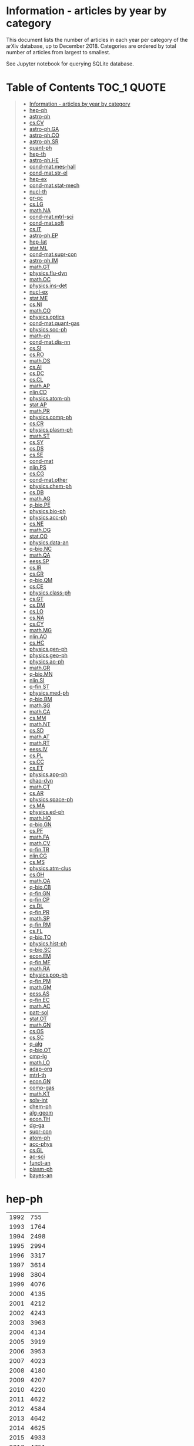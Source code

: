 #+STARTUP: align
* Information - articles by year by category
This document lists the number of articles in each year per category of the arXiv database, up to December 2018.
Categories are ordered by total number of articles from largest to smallest.

See Jupyter notebook for querying SQLite database.
* Table of Contents :TOC_1:QUOTE:
#+BEGIN_QUOTE
- [[#information---articles-by-year-by-category][Information - articles by year by category]]
- [[#hep-ph][hep-ph]]
- [[#astro-ph][astro-ph]]
- [[#cscv][cs.CV]]
- [[#astro-phga][astro-ph.GA]]
- [[#astro-phco][astro-ph.CO]]
- [[#astro-phsr][astro-ph.SR]]
- [[#quant-ph][quant-ph]]
- [[#hep-th][hep-th]]
- [[#astro-phhe][astro-ph.HE]]
- [[#cond-matmes-hall][cond-mat.mes-hall]]
- [[#cond-matstr-el][cond-mat.str-el]]
- [[#hep-ex][hep-ex]]
- [[#cond-matstat-mech][cond-mat.stat-mech]]
- [[#nucl-th][nucl-th]]
- [[#gr-qc][gr-qc]]
- [[#cslg][cs.LG]]
- [[#mathna][math.NA]]
- [[#cond-matmtrl-sci][cond-mat.mtrl-sci]]
- [[#cond-matsoft][cond-mat.soft]]
- [[#csit][cs.IT]]
- [[#astro-phep][astro-ph.EP]]
- [[#hep-lat][hep-lat]]
- [[#statml][stat.ML]]
- [[#cond-matsupr-con][cond-mat.supr-con]]
- [[#astro-phim][astro-ph.IM]]
- [[#mathgt][math.GT]]
- [[#physicsflu-dyn][physics.flu-dyn]]
- [[#mathoc][math.OC]]
- [[#physicsins-det][physics.ins-det]]
- [[#nucl-ex][nucl-ex]]
- [[#statme][stat.ME]]
- [[#csni][cs.NI]]
- [[#mathco][math.CO]]
- [[#physicsoptics][physics.optics]]
- [[#cond-matquant-gas][cond-mat.quant-gas]]
- [[#physicssoc-ph][physics.soc-ph]]
- [[#math-ph][math-ph]]
- [[#cond-matdis-nn][cond-mat.dis-nn]]
- [[#cssi][cs.SI]]
- [[#csro][cs.RO]]
- [[#mathds][math.DS]]
- [[#csai][cs.AI]]
- [[#csdc][cs.DC]]
- [[#cscl][cs.CL]]
- [[#mathap][math.AP]]
- [[#nlincd][nlin.CD]]
- [[#physicsatom-ph][physics.atom-ph]]
- [[#statap][stat.AP]]
- [[#mathpr][math.PR]]
- [[#physicscomp-ph][physics.comp-ph]]
- [[#cscr][cs.CR]]
- [[#physicsplasm-ph][physics.plasm-ph]]
- [[#mathst][math.ST]]
- [[#cssy][cs.SY]]
- [[#csds][cs.DS]]
- [[#csse][cs.SE]]
- [[#cond-mat][cond-mat]]
- [[#nlinps][nlin.PS]]
- [[#cscg][cs.CG]]
- [[#cond-matother][cond-mat.other]]
- [[#physicschem-ph][physics.chem-ph]]
- [[#csdb][cs.DB]]
- [[#mathag][math.AG]]
- [[#q-biope][q-bio.PE]]
- [[#physicsbio-ph][physics.bio-ph]]
- [[#physicsacc-ph][physics.acc-ph]]
- [[#csne][cs.NE]]
- [[#mathdg][math.DG]]
- [[#statco][stat.CO]]
- [[#physicsdata-an][physics.data-an]]
- [[#q-bionc][q-bio.NC]]
- [[#mathqa][math.QA]]
- [[#eesssp][eess.SP]]
- [[#csir][cs.IR]]
- [[#csgr][cs.GR]]
- [[#q-bioqm][q-bio.QM]]
- [[#csce][cs.CE]]
- [[#physicsclass-ph][physics.class-ph]]
- [[#csgt][cs.GT]]
- [[#csdm][cs.DM]]
- [[#cslo][cs.LO]]
- [[#csna][cs.NA]]
- [[#cscy][cs.CY]]
- [[#mathmg][math.MG]]
- [[#nlinao][nlin.AO]]
- [[#cshc][cs.HC]]
- [[#physicsgen-ph][physics.gen-ph]]
- [[#physicsgeo-ph][physics.geo-ph]]
- [[#physicsao-ph][physics.ao-ph]]
- [[#mathgr][math.GR]]
- [[#q-biomn][q-bio.MN]]
- [[#nlinsi][nlin.SI]]
- [[#q-finst][q-fin.ST]]
- [[#physicsmed-ph][physics.med-ph]]
- [[#q-biobm][q-bio.BM]]
- [[#mathsg][math.SG]]
- [[#mathca][math.CA]]
- [[#csmm][cs.MM]]
- [[#mathnt][math.NT]]
- [[#cssd][cs.SD]]
- [[#mathat][math.AT]]
- [[#mathrt][math.RT]]
- [[#eessiv][eess.IV]]
- [[#cspl][cs.PL]]
- [[#cscc][cs.CC]]
- [[#cset][cs.ET]]
- [[#physicsapp-ph][physics.app-ph]]
- [[#chao-dyn][chao-dyn]]
- [[#mathct][math.CT]]
- [[#csar][cs.AR]]
- [[#physicsspace-ph][physics.space-ph]]
- [[#csma][cs.MA]]
- [[#physicsed-ph][physics.ed-ph]]
- [[#mathho][math.HO]]
- [[#q-biogn][q-bio.GN]]
- [[#cspf][cs.PF]]
- [[#mathfa][math.FA]]
- [[#mathcv][math.CV]]
- [[#q-fintr][q-fin.TR]]
- [[#nlincg][nlin.CG]]
- [[#csms][cs.MS]]
- [[#physicsatm-clus][physics.atm-clus]]
- [[#csoh][cs.OH]]
- [[#mathoa][math.OA]]
- [[#q-biocb][q-bio.CB]]
- [[#q-fingn][q-fin.GN]]
- [[#q-fincp][q-fin.CP]]
- [[#csdl][cs.DL]]
- [[#q-finpr][q-fin.PR]]
- [[#mathsp][math.SP]]
- [[#q-finrm][q-fin.RM]]
- [[#csfl][cs.FL]]
- [[#q-bioto][q-bio.TO]]
- [[#physicshist-ph][physics.hist-ph]]
- [[#q-biosc][q-bio.SC]]
- [[#econem][econ.EM]]
- [[#q-finmf][q-fin.MF]]
- [[#mathra][math.RA]]
- [[#physicspop-ph][physics.pop-ph]]
- [[#q-finpm][q-fin.PM]]
- [[#mathgm][math.GM]]
- [[#eessas][eess.AS]]
- [[#q-finec][q-fin.EC]]
- [[#mathac][math.AC]]
- [[#patt-sol][patt-sol]]
- [[#statot][stat.OT]]
- [[#mathgn][math.GN]]
- [[#csos][cs.OS]]
- [[#cssc][cs.SC]]
- [[#q-alg][q-alg]]
- [[#q-bioot][q-bio.OT]]
- [[#cmp-lg][cmp-lg]]
- [[#mathlo][math.LO]]
- [[#adap-org][adap-org]]
- [[#mtrl-th][mtrl-th]]
- [[#econgn][econ.GN]]
- [[#comp-gas][comp-gas]]
- [[#mathkt][math.KT]]
- [[#solv-int][solv-int]]
- [[#chem-ph][chem-ph]]
- [[#alg-geom][alg-geom]]
- [[#econth][econ.TH]]
- [[#dg-ga][dg-ga]]
- [[#supr-con][supr-con]]
- [[#atom-ph][atom-ph]]
- [[#acc-phys][acc-phys]]
- [[#csgl][cs.GL]]
- [[#ao-sci][ao-sci]]
- [[#funct-an][funct-an]]
- [[#plasm-ph][plasm-ph]]
- [[#bayes-an][bayes-an]]
#+END_QUOTE

* hep-ph
|------+------|
| 1992 |  755 |
| 1993 | 1764 |
| 1994 | 2498 |
| 1995 | 2994 |
| 1996 | 3317 |
| 1997 | 3614 |
| 1998 | 3804 |
| 1999 | 4076 |
| 2000 | 4135 |
| 2001 | 4212 |
| 2002 | 4243 |
| 2003 | 3963 |
| 2004 | 4134 |
| 2005 | 3919 |
| 2006 | 3953 |
| 2007 | 4023 |
| 2008 | 4180 |
| 2009 | 4207 |
| 2010 | 4220 |
| 2011 | 4622 |
| 2012 | 4584 |
| 2013 | 4642 |
| 2014 | 4625 |
| 2015 | 4933 |
| 2016 | 4751 |
| 2017 | 4516 |
| 2018 | 4571 |
|------+------|
* astro-ph
|------+-------|
| 1992 |    59 |
| 1993 |   490 |
| 1994 |  1028 |
| 1995 |  1659 |
| 1996 |  2418 |
| 1997 |  3576 |
| 1998 |  4746 |
| 1999 |  5638 |
| 2000 |  6348 |
| 2001 |  6799 |
| 2002 |  7033 |
| 2003 |  7893 |
| 2004 |  8243 |
| 2005 |  8754 |
| 2006 |  9277 |
| 2007 | 10164 |
| 2008 | 10122 |
|------+-------|
* cs.CV
|------+------|
| 1998 |    2 |
| 1999 |    1 |
| 2000 |   10 |
| 2001 |    4 |
| 2002 |    4 |
| 2003 |   16 |
| 2004 |   17 |
| 2005 |   22 |
| 2006 |   25 |
| 2007 |   38 |
| 2008 |   60 |
| 2009 |  100 |
| 2010 |  242 |
| 2011 |  277 |
| 2012 |  422 |
| 2013 |  662 |
| 2014 | 1096 |
| 2015 | 1859 |
| 2016 | 3086 |
| 2017 | 4912 |
| 2018 | 7262 |
|------+------|
* astro-ph.GA
|------+------|
| 2008 |    6 |
| 2009 | 1599 |
| 2010 | 1432 |
| 2011 | 1347 |
| 2012 | 1458 |
| 2013 | 1532 |
| 2014 | 3106 |
| 2015 | 3306 |
| 2016 | 3572 |
| 2017 | 3517 |
| 2018 | 3870 |
|------+------|
* astro-ph.CO
|------+------|
| 2009 | 3922 |
| 2010 | 4061 |
| 2011 | 4033 |
| 2012 | 3918 |
| 2013 | 3737 |
| 2014 | 1993 |
| 2015 | 1782 |
| 2016 | 1650 |
| 2017 | 1665 |
| 2018 | 1674 |
|------+------|
* astro-ph.SR
|------+------|
| 2008 |    6 |
| 2009 | 2495 |
| 2010 | 2750 |
| 2011 | 2834 |
| 2012 | 2798 |
| 2013 | 2898 |
| 2014 | 3137 |
| 2015 | 3035 |
| 2016 | 2919 |
| 2017 | 2634 |
| 2018 | 2915 |
|------+------|
* quant-ph
|------+------|
| 1994 |   12 |
| 1995 |  335 |
| 1996 |  463 |
| 1997 |  688 |
| 1998 | 1021 |
| 1999 | 1275 |
| 2000 | 1520 |
| 2001 | 1905 |
| 2002 | 2176 |
| 2003 | 2439 |
| 2004 | 2604 |
| 2005 | 2864 |
| 2006 | 2957 |
| 2007 | 3036 |
| 2008 | 3075 |
| 2009 | 3312 |
| 2010 | 3375 |
| 2011 | 3592 |
| 2012 | 3752 |
| 2013 | 4061 |
| 2014 | 4354 |
| 2015 | 4550 |
| 2016 | 4741 |
| 2017 | 4995 |
| 2018 | 5194 |
|------+------|
* hep-th
|------+------|
| 1988 |    1 |
| 1991 |  303 |
| 1992 | 1384 |
| 1993 | 2089 |
| 1994 | 2440 |
| 1995 | 2346 |
| 1996 | 2630 |
| 1997 | 2682 |
| 1998 | 2776 |
| 1999 | 2825 |
| 2000 | 3156 |
| 2001 | 3173 |
| 2002 | 3333 |
| 2003 | 3275 |
| 2004 | 3358 |
| 2005 | 3245 |
| 2006 | 3296 |
| 2007 | 3450 |
| 2008 | 3324 |
| 2009 | 3386 |
| 2010 | 3366 |
| 2011 | 3331 |
| 2012 | 3332 |
| 2013 | 3369 |
| 2014 | 3621 |
| 2015 | 3704 |
| 2016 | 3614 |
| 2017 | 3552 |
| 2018 | 3659 |
|------+------|
* astro-ph.HE
|------+------|
| 2008 |    6 |
| 2009 | 1845 |
| 2010 | 1760 |
| 2011 | 1988 |
| 2012 | 2009 |
| 2013 | 2314 |
| 2014 | 2037 |
| 2015 | 2409 |
| 2016 | 2479 |
| 2017 | 2776 |
| 2018 | 2521 |
|------+------|
* cond-mat.mes-hall
|------+------|
| 1993 |    1 |
| 1994 |    1 |
| 1995 |    1 |
| 1996 |  124 |
| 1997 |  446 |
| 1998 |  557 |
| 1999 |  740 |
| 2000 |  731 |
| 2001 |  856 |
| 2002 |  964 |
| 2003 | 1153 |
| 2004 | 1382 |
| 2005 | 1386 |
| 2006 | 1530 |
| 2007 | 1688 |
| 2008 | 1727 |
| 2009 | 2111 |
| 2010 | 2542 |
| 2011 | 2661 |
| 2012 | 2840 |
| 2013 | 3190 |
| 2014 | 3131 |
| 2015 | 3486 |
| 2016 | 3684 |
| 2017 | 3460 |
| 2018 | 3657 |
|------+------|
* cond-mat.str-el
|------+------|
| 1993 |    1 |
| 1994 |    1 |
| 1995 |    1 |
| 1996 |   99 |
| 1997 |  544 |
| 1998 |  759 |
| 1999 |  926 |
| 2000 |  997 |
| 2001 | 1080 |
| 2002 | 1183 |
| 2003 | 1248 |
| 2004 | 1344 |
| 2005 | 1558 |
| 2006 | 1539 |
| 2007 | 1502 |
| 2008 | 1704 |
| 2009 | 1592 |
| 2010 | 1671 |
| 2011 | 1873 |
| 2012 | 1921 |
| 2013 | 1930 |
| 2014 | 2048 |
| 2015 | 2074 |
| 2016 | 2228 |
| 2017 | 2168 |
| 2018 | 2380 |
|------+------|
* hep-ex
|------+------|
| 1994 |   67 |
| 1995 |  158 |
| 1996 |  166 |
| 1997 |  325 |
| 1998 |  407 |
| 1999 |  669 |
| 2000 |  734 |
| 2001 |  817 |
| 2002 |  798 |
| 2003 |  771 |
| 2004 |  885 |
| 2005 |  856 |
| 2006 |  846 |
| 2007 |  865 |
| 2008 |  926 |
| 2009 |  863 |
| 2010 |  701 |
| 2011 | 1109 |
| 2012 | 1095 |
| 2013 |  944 |
| 2014 |  923 |
| 2015 |  848 |
| 2016 |  780 |
| 2017 |  879 |
| 2018 |  826 |
|------+------|
* cond-mat.stat-mech
|------+------|
| 1993 |    4 |
| 1994 |    6 |
| 1995 |    7 |
| 1996 |  191 |
| 1997 |  706 |
| 1998 | 1048 |
| 1999 | 1135 |
| 2000 | 1342 |
| 2001 | 1547 |
| 2002 | 1561 |
| 2003 | 1687 |
| 2004 | 1638 |
| 2005 | 1615 |
| 2006 | 1496 |
| 2007 | 1442 |
| 2008 | 1446 |
| 2009 | 1379 |
| 2010 | 1402 |
| 2011 | 1470 |
| 2012 | 1464 |
| 2013 | 1416 |
| 2014 | 1491 |
| 2015 | 1462 |
| 2016 | 1466 |
| 2017 | 1466 |
| 2018 | 1493 |
|------+------|
* nucl-th
|------+------|
| 1992 |   49 |
| 1993 |  302 |
| 1994 |  390 |
| 1995 |  517 |
| 1996 |  653 |
| 1997 |  805 |
| 1998 |  979 |
| 1999 | 1033 |
| 2000 |  980 |
| 2001 |  935 |
| 2002 | 1045 |
| 2003 | 1156 |
| 2004 | 1142 |
| 2005 | 1065 |
| 2006 | 1050 |
| 2007 | 1113 |
| 2008 | 1047 |
| 2009 | 1127 |
| 2010 | 1207 |
| 2011 | 1238 |
| 2012 | 1252 |
| 2013 | 1294 |
| 2014 | 1241 |
| 2015 | 1259 |
| 2016 | 1373 |
| 2017 | 1265 |
| 2018 | 1255 |
|------+------|
* gr-qc
|------+------|
| 1992 |  101 |
| 1993 |  422 |
| 1994 |  682 |
| 1995 |  738 |
| 1996 |  837 |
| 1997 | 1017 |
| 1998 | 1139 |
| 1999 | 1248 |
| 2000 | 1261 |
| 2001 | 1277 |
| 2002 | 1310 |
| 2003 | 1420 |
| 2004 | 1554 |
| 2005 | 1663 |
| 2006 | 1752 |
| 2007 | 1916 |
| 2008 | 1872 |
| 2009 | 1990 |
| 2010 | 2043 |
| 2011 | 2112 |
| 2012 | 2053 |
| 2013 | 2271 |
| 2014 | 2437 |
| 2015 | 2768 |
| 2016 | 2607 |
| 2017 | 2659 |
| 2018 | 2833 |
|------+------|
* cs.LG
|------+------|
| 1998 |    2 |
| 1999 |   10 |
| 2000 |   13 |
| 2001 |   11 |
| 2002 |   33 |
| 2003 |   11 |
| 2004 |   16 |
| 2005 |   39 |
| 2006 |   40 |
| 2007 |   46 |
| 2008 |   77 |
| 2009 |  128 |
| 2010 |  190 |
| 2011 |  246 |
| 2012 |  802 |
| 2013 |  697 |
| 2014 |  738 |
| 2015 | 1122 |
| 2016 | 1523 |
| 2017 | 2342 |
| 2018 | 4729 |
|------+------|
* math.NA
|------+------|
| 1991 |    2 |
| 1993 |    3 |
| 1994 |    1 |
| 1996 |    1 |
| 1998 |   14 |
| 1999 |   45 |
| 2000 |   38 |
| 2001 |   50 |
| 2002 |   39 |
| 2003 |   46 |
| 2004 |   55 |
| 2005 |   79 |
| 2006 |  125 |
| 2007 |  158 |
| 2008 |  233 |
| 2009 |  262 |
| 2010 |  436 |
| 2011 |  573 |
| 2012 |  774 |
| 2013 | 1015 |
| 2014 | 1262 |
| 2015 | 1398 |
| 2016 | 1707 |
| 2017 | 1875 |
| 2018 | 2265 |
|------+------|
* cond-mat.mtrl-sci
|------+------|
| 1993 |    2 |
| 1994 |    3 |
| 1995 |    1 |
| 1996 |   55 |
| 1997 |  212 |
| 1998 |  293 |
| 1999 |  370 |
| 2000 |  504 |
| 2001 |  593 |
| 2002 |  858 |
| 2003 |  954 |
| 2004 | 1260 |
| 2005 | 1401 |
| 2006 | 1505 |
| 2007 | 1705 |
| 2008 | 1826 |
| 2009 | 1628 |
| 2010 | 1846 |
| 2011 | 2048 |
| 2012 | 2169 |
| 2013 | 2513 |
| 2014 | 2597 |
| 2015 | 3053 |
| 2016 | 3213 |
| 2017 | 3311 |
| 2018 | 3260 |
|------+------|
* cond-mat.soft
|------+------|
| 1995 |    1 |
| 1996 |   37 |
| 1997 |  197 |
| 1998 |  283 |
| 1999 |  356 |
| 2000 |  463 |
| 2001 |  619 |
| 2002 |  756 |
| 2003 |  834 |
| 2004 |  798 |
| 2005 |  820 |
| 2006 |  792 |
| 2007 |  833 |
| 2008 |  805 |
| 2009 |  768 |
| 2010 |  872 |
| 2011 |  820 |
| 2012 |  923 |
| 2013 | 1107 |
| 2014 | 1127 |
| 2015 | 1240 |
| 2016 | 1358 |
| 2017 | 1380 |
| 2018 | 1412 |
|------+------|
* cs.IT
|------+------|
| 1999 |    1 |
| 2004 |   41 |
| 2005 |  331 |
| 2006 |  366 |
| 2007 |  615 |
| 2008 |  793 |
| 2009 |  961 |
| 2010 | 1261 |
| 2011 | 1355 |
| 2012 | 1611 |
| 2013 | 1963 |
| 2014 | 2013 |
| 2015 | 2418 |
| 2016 | 2597 |
| 2017 | 2791 |
| 2018 | 2404 |
|------+------|
* astro-ph.EP
|------+------|
| 2009 |  753 |
| 2010 |  857 |
| 2011 |  911 |
| 2012 |  954 |
| 2013 | 1100 |
| 2014 | 1229 |
| 2015 | 1279 |
| 2016 | 1409 |
| 2017 | 1493 |
| 2018 | 1660 |
|------+------|
* hep-lat
|------+-----|
| 1992 | 326 |
| 1993 | 374 |
| 1994 | 446 |
| 1995 | 436 |
| 1996 | 558 |
| 1997 | 548 |
| 1998 | 623 |
| 1999 | 588 |
| 2000 | 509 |
| 2001 | 574 |
| 2002 | 583 |
| 2003 | 575 |
| 2004 | 586 |
| 2005 | 665 |
| 2006 | 504 |
| 2007 | 607 |
| 2008 | 515 |
| 2009 | 526 |
| 2010 | 578 |
| 2011 | 588 |
| 2012 | 596 |
| 2013 | 727 |
| 2014 | 588 |
| 2015 | 623 |
| 2016 | 543 |
| 2017 | 650 |
| 2018 | 518 |
|------+-----|
* stat.ML
|------+------|
| 2007 |   21 |
| 2008 |   55 |
| 2009 |  107 |
| 2010 |  131 |
| 2011 |  203 |
| 2012 |  293 |
| 2013 |  442 |
| 2014 |  566 |
| 2015 |  836 |
| 2016 | 1167 |
| 2017 | 1680 |
| 2018 | 1931 |
|------+------|
* cond-mat.supr-con
|------+------|
| 1993 |    1 |
| 1994 |    2 |
| 1995 |    3 |
| 1996 |   95 |
| 1997 |  422 |
| 1998 |  532 |
| 1999 |  786 |
| 2000 |  808 |
| 2001 | 1185 |
| 2002 | 1091 |
| 2003 | 1117 |
| 2004 | 1163 |
| 2005 | 1023 |
| 2006 | 1076 |
| 2007 |  923 |
| 2008 | 1491 |
| 2009 | 1383 |
| 2010 | 1362 |
| 2011 | 1386 |
| 2012 | 1328 |
| 2013 | 1276 |
| 2014 | 1252 |
| 2015 | 1172 |
| 2016 | 1164 |
| 2017 | 1176 |
| 2018 | 1141 |
|------+------|
* astro-ph.IM
|------+------|
| 2009 |  678 |
| 2010 |  755 |
| 2011 |  825 |
| 2012 |  962 |
| 2013 |  906 |
| 2014 | 1083 |
| 2015 | 1085 |
| 2016 | 1186 |
| 2017 | 1184 |
| 2018 | 1421 |
|------+------|
* math.GT
|------+-----|
| 1991 |   1 |
| 1992 |   2 |
| 1993 |   5 |
| 1994 |  11 |
| 1995 |   7 |
| 1996 |  13 |
| 1997 |  49 |
| 1998 | 170 |
| 1999 | 198 |
| 2000 | 209 |
| 2001 | 211 |
| 2002 | 282 |
| 2003 | 297 |
| 2004 | 405 |
| 2005 | 414 |
| 2006 | 485 |
| 2007 | 471 |
| 2008 | 507 |
| 2009 | 562 |
| 2010 | 575 |
| 2011 | 634 |
| 2012 | 650 |
| 2013 | 667 |
| 2014 | 725 |
| 2015 | 747 |
| 2016 | 788 |
| 2017 | 783 |
| 2018 | 786 |
|------+-----|
* physics.flu-dyn
|------+------|
| 1996 |    2 |
| 1997 |   17 |
| 1998 |   16 |
| 1999 |   39 |
| 2000 |   55 |
| 2001 |   67 |
| 2002 |   52 |
| 2003 |   99 |
| 2004 |  117 |
| 2005 |  155 |
| 2006 |  192 |
| 2007 |  246 |
| 2008 |  309 |
| 2009 |  413 |
| 2010 |  490 |
| 2011 |  449 |
| 2012 |  579 |
| 2013 |  668 |
| 2014 |  777 |
| 2015 |  805 |
| 2016 |  988 |
| 2017 | 1142 |
| 2018 | 1287 |
|------+------|
* math.OC
|------+------|
| 1995 |    2 |
| 1997 |    1 |
| 1998 |    2 |
| 1999 |   26 |
| 2000 |   28 |
| 2001 |   22 |
| 2002 |   55 |
| 2003 |   62 |
| 2004 |   70 |
| 2005 |   88 |
| 2006 |  153 |
| 2007 |  184 |
| 2008 |  219 |
| 2009 |  304 |
| 2010 |  425 |
| 2011 |  545 |
| 2012 |  777 |
| 2013 |  985 |
| 2014 | 1287 |
| 2015 | 1504 |
| 2016 | 1771 |
| 2017 | 2145 |
| 2018 | 2490 |
|------+------|
* physics.ins-det
|------+------|
| 1997 |   18 |
| 1998 |   30 |
| 1999 |   34 |
| 2000 |   28 |
| 2001 |   68 |
| 2002 |   73 |
| 2003 |   98 |
| 2004 |  140 |
| 2005 |  191 |
| 2006 |  186 |
| 2007 |  220 |
| 2008 |  226 |
| 2009 |  329 |
| 2010 |  345 |
| 2011 |  388 |
| 2012 |  449 |
| 2013 |  709 |
| 2014 |  771 |
| 2015 |  925 |
| 2016 | 1051 |
| 2017 | 1049 |
| 2018 | 1114 |
|------+------|
* nucl-ex
|------+-----|
| 1994 |   4 |
| 1995 |  24 |
| 1996 |  57 |
| 1997 |  69 |
| 1998 | 110 |
| 1999 | 174 |
| 2000 | 174 |
| 2001 | 245 |
| 2002 | 295 |
| 2003 | 323 |
| 2004 | 474 |
| 2005 | 462 |
| 2006 | 439 |
| 2007 | 558 |
| 2008 | 551 |
| 2009 | 567 |
| 2010 | 436 |
| 2011 | 561 |
| 2012 | 569 |
| 2013 | 535 |
| 2014 | 485 |
| 2015 | 505 |
| 2016 | 451 |
| 2017 | 440 |
| 2018 | 504 |
|------+-----|
* stat.ME
|------+------|
| 2007 |  145 |
| 2008 |  183 |
| 2009 |  200 |
| 2010 |  257 |
| 2011 |  349 |
| 2012 |  517 |
| 2013 |  637 |
| 2014 |  765 |
| 2015 |  919 |
| 2016 | 1065 |
| 2017 | 1320 |
| 2018 | 1311 |
|------+------|
* cs.NI
|------+------|
| 1998 |   62 |
| 1999 |   10 |
| 2000 |    9 |
| 2001 |   15 |
| 2002 |   26 |
| 2003 |   23 |
| 2004 |   65 |
| 2005 |   58 |
| 2006 |  108 |
| 2007 |  124 |
| 2008 |  176 |
| 2009 |  300 |
| 2010 |  588 |
| 2011 |  476 |
| 2012 |  685 |
| 2013 |  778 |
| 2014 |  838 |
| 2015 |  766 |
| 2016 |  994 |
| 2017 | 1005 |
| 2018 | 1243 |
|------+------|
* math.CO
|------+------|
| 1989 |    1 |
| 1991 |    1 |
| 1992 |    3 |
| 1993 |    7 |
| 1994 |   40 |
| 1995 |   40 |
| 1996 |    9 |
| 1997 |   52 |
| 1998 |  120 |
| 1999 |  126 |
| 2000 |  171 |
| 2001 |  181 |
| 2002 |  261 |
| 2003 |  367 |
| 2004 |  491 |
| 2005 |  576 |
| 2006 |  693 |
| 2007 |  799 |
| 2008 |  939 |
| 2009 | 1119 |
| 2010 | 1294 |
| 2011 | 1611 |
| 2012 | 1818 |
| 2013 | 2024 |
| 2014 | 2194 |
| 2015 | 2379 |
| 2016 | 2618 |
| 2017 | 2827 |
| 2018 | 3012 |
|------+------|
* physics.optics
|------+------|
| 1996 |    2 |
| 1997 |   20 |
| 1998 |   37 |
| 1999 |   32 |
| 2000 |   67 |
| 2001 |   91 |
| 2002 |  107 |
| 2003 |  218 |
| 2004 |  251 |
| 2005 |  312 |
| 2006 |  450 |
| 2007 |  513 |
| 2008 |  595 |
| 2009 |  708 |
| 2010 |  840 |
| 2011 |  919 |
| 2012 | 1120 |
| 2013 | 1334 |
| 2014 | 1563 |
| 2015 | 1731 |
| 2016 | 1689 |
| 2017 | 1620 |
| 2018 | 1679 |
|------+------|
* cond-mat.quant-gas
|------+------|
| 2002 |    4 |
| 2004 |    1 |
| 2005 |    1 |
| 2006 |    1 |
| 2007 |    3 |
| 2008 |    4 |
| 2009 |  617 |
| 2010 |  852 |
| 2011 |  939 |
| 2012 |  968 |
| 2013 |  920 |
| 2014 |  975 |
| 2015 | 1005 |
| 2016 |  983 |
| 2017 |  905 |
| 2018 |  868 |
|------+------|
* physics.soc-ph
|------+-----|
| 1998 |   1 |
| 1999 |   3 |
| 2000 |   5 |
| 2001 |   5 |
| 2002 |  14 |
| 2003 |  18 |
| 2004 |  17 |
| 2005 | 382 |
| 2006 | 408 |
| 2007 | 338 |
| 2008 | 326 |
| 2009 | 395 |
| 2010 | 332 |
| 2011 | 429 |
| 2012 | 475 |
| 2013 | 599 |
| 2014 | 606 |
| 2015 | 738 |
| 2016 | 684 |
| 2017 | 663 |
| 2018 | 760 |
|------+-----|
* math-ph
|------+------|
| 1993 |    1 |
| 1996 |    7 |
| 1997 |  105 |
| 1998 |  253 |
| 1999 |  405 |
| 2000 |  523 |
| 2001 |  488 |
| 2002 |  702 |
| 2003 |  747 |
| 2004 |  876 |
| 2005 |  951 |
| 2006 |  937 |
| 2007 | 1168 |
| 2008 | 1253 |
| 2009 | 1462 |
| 2010 | 1588 |
| 2011 | 1769 |
| 2012 | 1982 |
| 2013 | 1764 |
| 2014 | 1644 |
| 2015 | 1606 |
| 2016 | 1485 |
| 2017 | 1472 |
| 2018 | 1386 |
|------+------|
|      |      |
* cond-mat.dis-nn
|------+-----|
| 1993 |   2 |
| 1994 |   1 |
| 1995 |   1 |
| 1996 |  54 |
| 1997 | 274 |
| 1998 | 361 |
| 1999 | 419 |
| 2000 | 435 |
| 2001 | 437 |
| 2002 | 528 |
| 2003 | 461 |
| 2004 | 575 |
| 2005 | 541 |
| 2006 | 491 |
| 2007 | 417 |
| 2008 | 378 |
| 2009 | 356 |
| 2010 | 378 |
| 2011 | 321 |
| 2012 | 355 |
| 2013 | 321 |
| 2014 | 365 |
| 2015 | 320 |
| 2016 | 380 |
| 2017 | 402 |
| 2018 | 391 |
|------+-----|
* cs.SI
|------+-----|
| 2009 |   1 |
| 2010 |  49 |
| 2011 | 200 |
| 2012 | 309 |
| 2013 | 412 |
| 2014 | 546 |
| 2015 | 633 |
| 2016 | 687 |
| 2017 | 738 |
| 2018 | 836 |
|------+-----|
* cs.RO
|------+------|
| 1998 |    1 |
| 2000 |    8 |
| 2002 |    4 |
| 2003 |    2 |
| 2004 |   19 |
| 2005 |    7 |
| 2006 |   27 |
| 2007 |   87 |
| 2008 |   55 |
| 2009 |   41 |
| 2010 |   43 |
| 2011 |   77 |
| 2012 |  100 |
| 2013 |  123 |
| 2014 |  189 |
| 2015 |  233 |
| 2016 |  551 |
| 2017 |  884 |
| 2018 | 1283 |
|------+------|
* math.DS
|------+------|
| 1990 |    6 |
| 1991 |   22 |
| 1992 |   19 |
| 1993 |   10 |
| 1994 |   24 |
| 1995 |   24 |
| 1996 |   34 |
| 1997 |   24 |
| 1998 |   38 |
| 1999 |   87 |
| 2000 |   80 |
| 2001 |  106 |
| 2002 |  136 |
| 2003 |  230 |
| 2004 |  278 |
| 2005 |  299 |
| 2006 |  415 |
| 2007 |  442 |
| 2008 |  552 |
| 2009 |  623 |
| 2010 |  658 |
| 2011 |  909 |
| 2012 | 1009 |
| 2013 | 1089 |
| 2014 | 1175 |
| 2015 | 1343 |
| 2016 | 1343 |
| 2017 | 1400 |
| 2018 | 1357 |
|------+------|
* cs.AI
|------+------|
| 1993 |    7 |
| 1994 |   16 |
| 1995 |   25 |
| 1996 |   29 |
| 1997 |   19 |
| 1998 |   16 |
| 1999 |    9 |
| 2000 |   72 |
| 2001 |   30 |
| 2002 |   79 |
| 2003 |   86 |
| 2004 |  105 |
| 2005 |   77 |
| 2006 |  106 |
| 2007 |  102 |
| 2008 |  145 |
| 2009 |  233 |
| 2010 |  311 |
| 2011 |  543 |
| 2012 |  718 |
| 2013 | 1384 |
| 2014 |  662 |
| 2015 |  588 |
| 2016 |  876 |
| 2017 | 1208 |
| 2018 | 1442 |
|------+------|
* cs.DC
|------+------|
| 1998 |    5 |
| 1999 |    9 |
| 2000 |   16 |
| 2001 |   30 |
| 2002 |   26 |
| 2003 |  100 |
| 2004 |   55 |
| 2005 |   38 |
| 2006 |   71 |
| 2007 |   91 |
| 2008 |   90 |
| 2009 |  122 |
| 2010 |  250 |
| 2011 |  285 |
| 2012 |  322 |
| 2013 |  410 |
| 2014 |  461 |
| 2015 |  646 |
| 2016 |  698 |
| 2017 |  880 |
| 2018 | 1085 |
|------+------|
* cs.CL
|------+------|
| 1998 |   32 |
| 1999 |   56 |
| 2000 |  116 |
| 2001 |   69 |
| 2002 |   56 |
| 2003 |   46 |
| 2004 |   45 |
| 2005 |   14 |
| 2006 |   35 |
| 2007 |   46 |
| 2008 |   48 |
| 2009 |   72 |
| 2010 |   68 |
| 2011 |   92 |
| 2012 |  147 |
| 2013 |  219 |
| 2014 |  396 |
| 2015 |  587 |
| 2016 | 1307 |
| 2017 | 1922 |
| 2018 | 2974 |
|------+------|
* math.AP
|------+------|
| 1991 |    3 |
| 1992 |    6 |
| 1995 |    4 |
| 1997 |    7 |
| 1998 |   45 |
| 1999 |   45 |
| 2000 |   81 |
| 2001 |  104 |
| 2002 |  133 |
| 2003 |  235 |
| 2004 |  266 |
| 2005 |  374 |
| 2006 |  623 |
| 2007 |  703 |
| 2008 |  873 |
| 2009 | 1118 |
| 2010 | 1325 |
| 2011 | 1545 |
| 2012 | 1871 |
| 2013 | 2211 |
| 2014 | 2477 |
| 2015 | 2834 |
| 2016 | 2822 |
| 2017 | 3200 |
| 2018 | 3464 |
|------+------|
* nlin.CD
|------+-----|
| 1999 |   2 |
| 2000 | 339 |
| 2001 | 319 |
| 2002 | 348 |
| 2003 | 313 |
| 2004 | 310 |
| 2005 | 320 |
| 2006 | 336 |
| 2007 | 271 |
| 2008 | 299 |
| 2009 | 249 |
| 2010 | 276 |
| 2011 | 296 |
| 2012 | 312 |
| 2013 | 299 |
| 2014 | 299 |
| 2015 | 274 |
| 2016 | 243 |
| 2017 | 234 |
| 2018 | 211 |
|------+-----|
* physics.atom-ph
|------+-----|
| 1996 |  15 |
| 1997 |  60 |
| 1998 |  98 |
| 1999 | 111 |
| 2000 | 143 |
| 2001 | 144 |
| 2002 | 170 |
| 2003 | 188 |
| 2004 | 281 |
| 2005 | 287 |
| 2006 | 321 |
| 2007 | 351 |
| 2008 | 391 |
| 2009 | 408 |
| 2010 | 435 |
| 2011 | 489 |
| 2012 | 583 |
| 2013 | 675 |
| 2014 | 625 |
| 2015 | 672 |
| 2016 | 719 |
| 2017 | 666 |
| 2018 | 753 |
|------+-----|
* stat.AP
|------+-----|
| 2007 |  77 |
| 2008 | 169 |
| 2009 | 135 |
| 2010 | 187 |
| 2011 | 248 |
| 2012 | 297 |
| 2013 | 355 |
| 2014 | 422 |
| 2015 | 454 |
| 2016 | 538 |
| 2017 | 641 |
| 2018 | 784 |
|------+-----|
* math.PR
|------+------|
| 1990 |    1 |
| 1993 |    2 |
| 1994 |    3 |
| 1995 |    2 |
| 1996 |    3 |
| 1997 |   11 |
| 1998 |   57 |
| 1999 |   67 |
| 2000 |   91 |
| 2001 |  124 |
| 2002 |  181 |
| 2003 |  260 |
| 2004 |  544 |
| 2005 |  758 |
| 2006 |  950 |
| 2007 | 1075 |
| 2008 | 1036 |
| 2009 | 1272 |
| 2010 | 1436 |
| 2011 | 1678 |
| 2012 | 1815 |
| 2013 | 2033 |
| 2014 | 2105 |
| 2015 | 2255 |
| 2016 | 2313 |
| 2017 | 2310 |
| 2018 | 2496 |
|------+------|
* physics.comp-ph
|------+-----|
| 1996 |   5 |
| 1997 |  20 |
| 1998 |  25 |
| 1999 |  37 |
| 2000 |  34 |
| 2001 |  26 |
| 2002 |  45 |
| 2003 |  87 |
| 2004 |  62 |
| 2005 |  70 |
| 2006 |  89 |
| 2007 | 102 |
| 2008 |  94 |
| 2009 | 129 |
| 2010 | 175 |
| 2011 | 172 |
| 2012 | 219 |
| 2013 | 260 |
| 2014 | 270 |
| 2015 | 336 |
| 2016 | 423 |
| 2017 | 444 |
| 2018 | 803 |
|------+-----|
* cs.CR
|------+------|
| 1998 |    2 |
| 1999 |    8 |
| 2000 |    9 |
| 2001 |   17 |
| 2002 |   14 |
| 2003 |   30 |
| 2004 |   50 |
| 2005 |   68 |
| 2006 |   94 |
| 2007 |   87 |
| 2008 |  125 |
| 2009 |  234 |
| 2010 |  359 |
| 2011 |  360 |
| 2012 |  489 |
| 2013 |  460 |
| 2014 |  540 |
| 2015 |  597 |
| 2016 |  715 |
| 2017 | 1055 |
| 2018 | 1531 |
|------+------|
* physics.plasm-ph
|------+-----|
| 1996 |   8 |
| 1997 |  20 |
| 1998 |  45 |
| 1999 |  46 |
| 2000 |  40 |
| 2001 |  65 |
| 2002 |  71 |
| 2003 |  73 |
| 2004 | 275 |
| 2005 | 125 |
| 2006 | 152 |
| 2007 | 172 |
| 2008 | 257 |
| 2009 | 289 |
| 2010 | 305 |
| 2011 | 366 |
| 2012 | 404 |
| 2013 | 517 |
| 2014 | 568 |
| 2015 | 581 |
| 2016 | 680 |
| 2017 | 760 |
| 2018 | 715 |
|------+-----|
* math.ST
|------+-----|
| 1999 |   1 |
| 2000 |   5 |
| 2001 |   7 |
| 2002 |  15 |
| 2003 |  12 |
| 2004 | 107 |
| 2005 | 248 |
| 2006 | 407 |
| 2007 | 446 |
| 2008 | 433 |
| 2009 | 393 |
| 2010 | 422 |
| 2011 | 578 |
| 2012 | 698 |
| 2013 | 742 |
| 2014 | 798 |
| 2015 | 845 |
| 2016 | 838 |
| 2017 | 874 |
| 2018 | 900 |
|------+-----|
* cs.SY
|------+------|
| 2010 |   23 |
| 2011 |  133 |
| 2012 |  269 |
| 2013 |  376 |
| 2014 |  453 |
| 2015 |  612 |
| 2016 |  692 |
| 2017 |  970 |
| 2018 | 1046 |
|------+------|
* cs.DS
|------+------|
| 1991 |    1 |
| 1992 |    1 |
| 1996 |    1 |
| 1998 |    4 |
| 1999 |   16 |
| 2000 |   16 |
| 2001 |   17 |
| 2002 |   57 |
| 2003 |   43 |
| 2004 |   45 |
| 2005 |   56 |
| 2006 |   89 |
| 2007 |  115 |
| 2008 |  212 |
| 2009 |  316 |
| 2010 |  422 |
| 2011 |  488 |
| 2012 |  565 |
| 2013 |  704 |
| 2014 |  784 |
| 2015 |  872 |
| 2016 |  978 |
| 2017 | 1053 |
| 2018 | 1187 |
|------+------|
* cs.SE
|------+-----|
| 1998 |   9 |
| 1999 |   9 |
| 2000 |  16 |
| 2001 |  18 |
| 2002 |  19 |
| 2003 |  41 |
| 2004 |  10 |
| 2005 |  22 |
| 2006 |  48 |
| 2007 |  35 |
| 2008 |  84 |
| 2009 | 105 |
| 2010 | 194 |
| 2011 | 199 |
| 2012 | 317 |
| 2013 | 341 |
| 2014 | 583 |
| 2015 | 381 |
| 2016 | 414 |
| 2017 | 606 |
| 2018 | 820 |
|------+-----|
* cond-mat
|------+------|
| 1992 |  220 |
| 1993 |  674 |
| 1994 | 1311 |
| 1995 | 1808 |
| 1996 | 1889 |
| 1997 |  732 |
| 1998 |  802 |
| 1999 |  758 |
| 2000 |  748 |
| 2001 |  701 |
| 2002 |  817 |
| 2003 |  872 |
| 2004 |   25 |
|------+------|
* nlin.PS
|------+-----|
| 2000 | 107 |
| 2001 | 114 |
| 2002 | 120 |
| 2003 | 170 |
| 2004 | 162 |
| 2005 | 160 |
| 2006 | 151 |
| 2007 | 162 |
| 2008 | 153 |
| 2009 | 151 |
| 2010 | 134 |
| 2011 | 147 |
| 2012 | 146 |
| 2013 | 199 |
| 2014 | 178 |
| 2015 | 183 |
| 2016 | 216 |
| 2017 | 224 |
| 2018 | 209 |
|------+-----|
* cs.CG
|------+-----|
| 1998 |  10 |
| 1999 |  28 |
| 2000 |  13 |
| 2001 |  13 |
| 2002 |  22 |
| 2003 |  17 |
| 2004 |  11 |
| 2005 |  21 |
| 2006 |  34 |
| 2007 |  62 |
| 2008 |  79 |
| 2009 |  94 |
| 2010 | 119 |
| 2011 | 138 |
| 2012 | 183 |
| 2013 | 227 |
| 2014 | 218 |
| 2015 | 240 |
| 2016 | 250 |
| 2017 | 307 |
| 2018 | 324 |
|------+-----|
* cond-mat.other
|------+-----|
| 1998 |   1 |
| 1999 |   1 |
| 2002 |   2 |
| 2003 |  38 |
| 2004 | 770 |
| 2005 | 892 |
| 2006 | 827 |
| 2007 | 920 |
| 2008 | 880 |
| 2009 | 469 |
| 2010 | 279 |
| 2011 | 212 |
| 2012 | 172 |
| 2013 | 108 |
| 2014 | 128 |
| 2015 | 108 |
| 2016 | 148 |
| 2017 | 148 |
| 2018 | 110 |
|------+-----|
* physics.chem-ph
|------+-----|
| 1996 |  12 |
| 1997 |  40 |
| 1998 |  31 |
| 1999 |  42 |
| 2000 |  58 |
| 2001 |  68 |
| 2002 |  73 |
| 2003 |  74 |
| 2004 | 123 |
| 2005 | 132 |
| 2006 | 116 |
| 2007 | 148 |
| 2008 | 169 |
| 2009 | 213 |
| 2010 | 221 |
| 2011 | 238 |
| 2012 | 344 |
| 2013 | 427 |
| 2014 | 473 |
| 2015 | 508 |
| 2016 | 653 |
| 2017 | 740 |
| 2018 | 829 |
|------+-----|
* cs.DB
|------+-----|
| 1998 |   7 |
| 1999 |   6 |
| 2000 |   6 |
| 2001 |  17 |
| 2002 |  24 |
| 2003 |  35 |
| 2004 |  39 |
| 2005 |  30 |
| 2006 |  36 |
| 2007 |  75 |
| 2008 |  61 |
| 2009 | 118 |
| 2010 | 149 |
| 2011 | 201 |
| 2012 | 317 |
| 2013 | 225 |
| 2014 | 256 |
| 2015 | 277 |
| 2016 | 312 |
| 2017 | 359 |
| 2018 | 376 |
|------+-----|
* math.AG
|------+------|
| 1992 |    2 |
| 1993 |    2 |
| 1994 |    2 |
| 1996 |   13 |
| 1997 |    8 |
| 1998 |  387 |
| 1999 |  457 |
| 2000 |  560 |
| 2001 |  534 |
| 2002 |  645 |
| 2003 |  685 |
| 2004 |  698 |
| 2005 |  842 |
| 2006 |  924 |
| 2007 | 1044 |
| 2008 | 1173 |
| 2009 | 1230 |
| 2010 | 1356 |
| 2011 | 1421 |
| 2012 | 1476 |
| 2013 | 1638 |
| 2014 | 1633 |
| 2015 | 1699 |
| 2016 | 1802 |
| 2017 | 1939 |
| 2018 | 1949 |
|------+------|
* q-bio.PE
|------+-----|
| 2003 |  21 |
| 2004 | 118 |
| 2005 | 141 |
| 2006 | 135 |
| 2007 | 178 |
| 2008 | 195 |
| 2009 | 160 |
| 2010 | 217 |
| 2011 | 219 |
| 2012 | 315 |
| 2013 | 475 |
| 2014 | 402 |
| 2015 | 389 |
| 2016 | 376 |
| 2017 | 386 |
| 2018 | 386 |
|------+-----|
* physics.bio-ph
|------+-----|
| 1996 |   2 |
| 1997 |  13 |
| 1998 |  40 |
| 1999 |  51 |
| 2000 |  74 |
| 2001 |  82 |
| 2002 | 131 |
| 2003 | 122 |
| 2004 |  64 |
| 2005 | 100 |
| 2006 | 106 |
| 2007 | 154 |
| 2008 | 145 |
| 2009 | 192 |
| 2010 | 231 |
| 2011 | 234 |
| 2012 | 284 |
| 2013 | 318 |
| 2014 | 287 |
| 2015 | 359 |
| 2016 | 304 |
| 2017 | 400 |
| 2018 | 380 |
|------+-----|
* physics.acc-ph
|------+-----|
| 1996 |   4 |
| 1997 |  23 |
| 1998 |  33 |
| 1999 |  55 |
| 2000 | 270 |
| 2001 | 171 |
| 2002 |  66 |
| 2003 |  66 |
| 2004 |  97 |
| 2005 |  56 |
| 2006 |  87 |
| 2007 |  63 |
| 2008 |  65 |
| 2009 |  92 |
| 2010 | 130 |
| 2011 | 224 |
| 2012 | 367 |
| 2013 | 429 |
| 2014 | 378 |
| 2015 | 383 |
| 2016 | 363 |
| 2017 | 354 |
| 2018 | 409 |
|------+-----|
* cs.NE
|------+-----|
| 1998 |  10 |
| 1999 |   4 |
| 2000 |   3 |
| 2001 |   6 |
| 2002 |  11 |
| 2003 |  15 |
| 2004 |  28 |
| 2005 |  42 |
| 2006 |  27 |
| 2007 |  54 |
| 2008 |  95 |
| 2009 |  71 |
| 2010 |  93 |
| 2011 |  91 |
| 2012 | 153 |
| 2013 | 192 |
| 2014 | 252 |
| 2015 | 259 |
| 2016 | 310 |
| 2017 | 419 |
| 2018 | 561 |
|------+-----|
* math.DG
|------+------|
| 1991 |    5 |
| 1992 |   14 |
| 1993 |    4 |
| 1994 |    3 |
| 1995 |   13 |
| 1996 |   10 |
| 1997 |   14 |
| 1998 |  231 |
| 1999 |  264 |
| 2000 |  319 |
| 2001 |  334 |
| 2002 |  381 |
| 2003 |  485 |
| 2004 |  592 |
| 2005 |  617 |
| 2006 |  807 |
| 2007 |  890 |
| 2008 |  977 |
| 2009 | 1068 |
| 2010 | 1135 |
| 2011 | 1203 |
| 2012 | 1309 |
| 2013 | 1405 |
| 2014 | 1443 |
| 2015 | 1507 |
| 2016 | 1469 |
| 2017 | 1540 |
| 2018 | 1553 |
|------+------|
* stat.CO
|------+-----|
| 2007 |  21 |
| 2008 |  53 |
| 2009 |  54 |
| 2010 |  88 |
| 2011 |  90 |
| 2012 | 144 |
| 2013 | 164 |
| 2014 | 226 |
| 2015 | 287 |
| 2016 | 264 |
| 2017 | 310 |
| 2018 | 324 |
|------+-----|
* physics.data-an
|------+-----|
| 1996 |   1 |
| 1997 |  11 |
| 1998 |  23 |
| 1999 |  23 |
| 2000 |  30 |
| 2001 |  35 |
| 2002 |  49 |
| 2003 |  88 |
| 2004 |  76 |
| 2005 |  93 |
| 2006 | 150 |
| 2007 | 146 |
| 2008 | 135 |
| 2009 | 153 |
| 2010 | 145 |
| 2011 | 199 |
| 2012 | 178 |
| 2013 | 154 |
| 2014 | 143 |
| 2015 | 151 |
| 2016 | 167 |
| 2017 | 144 |
| 2018 | 144 |
|------+-----|
* q-bio.NC
|------+-----|
| 1998 |   9 |
| 1999 |   1 |
| 2000 |   1 |
| 2003 |  21 |
| 2004 |  53 |
| 2005 |  57 |
| 2006 |  83 |
| 2007 |  74 |
| 2008 |  96 |
| 2009 |  84 |
| 2010 |  95 |
| 2011 | 110 |
| 2012 | 182 |
| 2013 | 234 |
| 2014 | 270 |
| 2015 | 321 |
| 2016 | 448 |
| 2017 | 450 |
| 2018 | 479 |
|------+-----|
* math.QA
|------+-----|
| 1990 |   1 |
| 1991 |   2 |
| 1992 |   3 |
| 1994 |   9 |
| 1995 |   6 |
| 1996 |   1 |
| 1997 |   1 |
| 1998 | 363 |
| 1999 | 316 |
| 2000 | 342 |
| 2001 | 329 |
| 2002 | 359 |
| 2003 | 354 |
| 2004 | 329 |
| 2005 | 324 |
| 2006 | 351 |
| 2007 | 339 |
| 2008 | 325 |
| 2009 | 305 |
| 2010 | 342 |
| 2011 | 300 |
| 2012 | 314 |
| 2013 | 339 |
| 2014 | 324 |
| 2015 | 333 |
| 2016 | 341 |
| 2017 | 321 |
| 2018 | 358 |
|------+-----|
* eess.SP
|------+------|
| 2013 |    2 |
| 2014 |    1 |
| 2015 |    1 |
| 2017 |  331 |
| 2018 | 1663 |
|------+------|
* cs.IR
|------+-----|
| 1998 |   1 |
| 1999 |   6 |
| 2000 |   5 |
| 2001 |   7 |
| 2002 |   7 |
| 2003 |  13 |
| 2004 |  11 |
| 2005 |  31 |
| 2006 |  25 |
| 2007 |  37 |
| 2008 |  40 |
| 2009 |  87 |
| 2010 | 110 |
| 2011 | 119 |
| 2012 | 225 |
| 2013 | 215 |
| 2014 | 225 |
| 2015 | 244 |
| 2016 | 290 |
| 2017 | 479 |
| 2018 | 710 |
|------+-----|
* cs.GR
|------+-----|
| 1990 |   1 |
| 2000 |   1 |
| 2002 |   3 |
| 2003 |  11 |
| 2004 |   3 |
| 2005 |   7 |
| 2006 |   6 |
| 2007 |   6 |
| 2008 |  13 |
| 2009 |  10 |
| 2010 |  30 |
| 2011 |  20 |
| 2012 |  30 |
| 2013 |  60 |
| 2014 |  44 |
| 2015 |  76 |
| 2016 |  94 |
| 2017 | 139 |
| 2018 | 204 |
|------+-----|
* q-bio.QM
|------+-----|
| 1998 |   1 |
| 2003 |  20 |
| 2004 |  49 |
| 2005 |  47 |
| 2006 |  74 |
| 2007 | 113 |
| 2008 |  91 |
| 2009 | 107 |
| 2010 |  93 |
| 2011 | 126 |
| 2012 | 132 |
| 2013 | 202 |
| 2014 | 243 |
| 2015 | 215 |
| 2016 | 251 |
| 2017 | 296 |
| 2018 | 309 |
|------+-----|
* cs.CE
|------+-----|
| 1999 |  10 |
| 2000 |   9 |
| 2001 |  16 |
| 2002 |  29 |
| 2003 |  17 |
| 2004 |  17 |
| 2005 |  19 |
| 2006 |  24 |
| 2007 |  51 |
| 2008 |  13 |
| 2009 |  41 |
| 2010 |  64 |
| 2011 |  56 |
| 2012 | 114 |
| 2013 | 167 |
| 2014 | 201 |
| 2015 | 144 |
| 2016 | 137 |
| 2017 | 189 |
| 2018 | 208 |
|------+-----|
* physics.class-ph
|------+-----|
| 1996 |   3 |
| 1997 |  18 |
| 1998 |  45 |
| 1999 |  39 |
| 2000 |  51 |
| 2001 |  49 |
| 2002 |  69 |
| 2003 | 102 |
| 2004 | 101 |
| 2005 | 167 |
| 2006 | 135 |
| 2007 | 187 |
| 2008 | 208 |
| 2009 | 218 |
| 2010 | 169 |
| 2011 | 170 |
| 2012 | 213 |
| 2013 | 195 |
| 2014 | 228 |
| 2015 | 188 |
| 2016 | 265 |
| 2017 | 259 |
| 2018 | 263 |
|------+-----|
* cs.GT
|------+-----|
| 2001 |   1 |
| 2002 |  16 |
| 2003 |  10 |
| 2004 |   9 |
| 2005 |  16 |
| 2006 |  22 |
| 2007 |  51 |
| 2008 |  94 |
| 2009 | 114 |
| 2010 | 191 |
| 2011 | 215 |
| 2012 | 312 |
| 2013 | 314 |
| 2014 | 383 |
| 2015 | 355 |
| 2016 | 434 |
| 2017 | 449 |
| 2018 | 456 |
|------+-----|
* cs.DM
|------+-----|
| 1999 |   2 |
| 2000 |   8 |
| 2001 |   9 |
| 2002 |   6 |
| 2003 |   9 |
| 2004 |  21 |
| 2005 |  33 |
| 2006 |  56 |
| 2007 | 108 |
| 2008 | 144 |
| 2009 | 176 |
| 2010 | 192 |
| 2011 | 240 |
| 2012 | 237 |
| 2013 | 266 |
| 2014 | 266 |
| 2015 | 347 |
| 2016 | 321 |
| 2017 | 331 |
| 2018 | 331 |
|------+-----|
* cs.LO
|------+-----|
| 1998 |  10 |
| 1999 |  18 |
| 2000 |  53 |
| 2001 |  50 |
| 2002 |  40 |
| 2003 |  45 |
| 2004 |  54 |
| 2005 |  78 |
| 2006 | 114 |
| 2007 | 131 |
| 2008 | 182 |
| 2009 | 228 |
| 2010 | 378 |
| 2011 | 388 |
| 2012 | 449 |
| 2013 | 478 |
| 2014 | 631 |
| 2015 | 586 |
| 2016 | 609 |
| 2017 | 669 |
| 2018 | 723 |
|------+-----|
* cs.NA
|------+-----|
| 1999 |   1 |
| 2001 |   6 |
| 2002 |   5 |
| 2003 |   7 |
| 2004 |  13 |
| 2005 |   8 |
| 2006 |  12 |
| 2007 |  13 |
| 2008 |  26 |
| 2009 |  37 |
| 2010 |  59 |
| 2011 |  56 |
| 2012 |  77 |
| 2013 |  93 |
| 2014 | 114 |
| 2015 | 115 |
| 2016 | 122 |
| 2017 | 130 |
| 2018 | 127 |
|------+-----|
* cs.CY
|------+-----|
| 1998 |   2 |
| 1999 |   5 |
| 2000 |   3 |
| 2001 |  93 |
| 2002 |   2 |
| 2003 |  14 |
| 2004 |  10 |
| 2005 |   8 |
| 2006 |   8 |
| 2007 |  33 |
| 2008 |  44 |
| 2009 |  74 |
| 2010 |  82 |
| 2011 |  50 |
| 2012 | 128 |
| 2013 | 270 |
| 2014 | 324 |
| 2015 | 430 |
| 2016 | 517 |
| 2017 | 591 |
| 2018 | 822 |
|------+-----|
* math.MG
|------+-----|
| 1989 |   3 |
| 1990 |   2 |
| 1992 |   5 |
| 1993 |   3 |
| 1994 |   2 |
| 1995 |   8 |
| 1996 |   7 |
| 1997 |   5 |
| 1998 |  20 |
| 1999 |  25 |
| 2000 |  20 |
| 2001 |  31 |
| 2002 |  44 |
| 2003 |  64 |
| 2004 | 100 |
| 2005 |  75 |
| 2006 | 109 |
| 2007 | 152 |
| 2008 | 110 |
| 2009 | 164 |
| 2010 | 224 |
| 2011 | 220 |
| 2012 | 284 |
| 2013 | 334 |
| 2014 | 386 |
| 2015 | 374 |
| 2016 | 397 |
| 2017 | 363 |
| 2018 | 378 |
|------+-----|
* nlin.AO
|------+-----|
| 2000 |  56 |
| 2001 |  46 |
| 2002 |  56 |
| 2003 |  44 |
| 2004 |  82 |
| 2005 |  61 |
| 2006 |  77 |
| 2007 |  69 |
| 2008 |  69 |
| 2009 |  88 |
| 2010 |  80 |
| 2011 | 107 |
| 2012 | 124 |
| 2013 | 115 |
| 2014 | 113 |
| 2015 | 123 |
| 2016 | 124 |
| 2017 | 145 |
| 2018 | 139 |
|------+-----|
* cs.HC
|------+-----|
| 1998 |   4 |
| 1999 |   1 |
| 2000 |   1 |
| 2001 |   8 |
| 2002 |   7 |
| 2003 |  11 |
| 2004 |  11 |
| 2005 |   6 |
| 2006 |  37 |
| 2007 |  59 |
| 2008 |  71 |
| 2009 |  54 |
| 2010 |  62 |
| 2011 |  46 |
| 2012 |  81 |
| 2013 | 100 |
| 2014 | 160 |
| 2015 | 178 |
| 2016 | 308 |
| 2017 | 378 |
| 2018 | 543 |
|------+-----|
* physics.gen-ph
|------+-----|
| 1996 |   4 |
| 1997 |  46 |
| 1998 |  58 |
| 1999 | 130 |
| 2000 | 199 |
| 2001 | 223 |
| 2002 | 145 |
| 2003 | 166 |
| 2004 | 183 |
| 2005 | 303 |
| 2006 | 361 |
| 2007 | 493 |
| 2008 | 487 |
| 2009 | 494 |
| 2010 | 561 |
| 2011 | 600 |
| 2012 | 542 |
| 2013 | 432 |
| 2014 | 320 |
| 2015 | 295 |
| 2016 | 461 |
| 2017 | 457 |
| 2018 | 399 |
|------+-----|
* physics.geo-ph
|------+-----|
| 1996 |   1 |
| 1997 |   4 |
| 1998 |   6 |
| 1999 |   6 |
| 2000 |  15 |
| 2001 |  13 |
| 2002 |  20 |
| 2003 |  34 |
| 2004 |  48 |
| 2005 |  72 |
| 2006 |  58 |
| 2007 |  77 |
| 2008 | 117 |
| 2009 |  96 |
| 2010 | 109 |
| 2011 | 128 |
| 2012 | 128 |
| 2013 | 127 |
| 2014 | 130 |
| 2015 | 107 |
| 2016 | 185 |
| 2017 | 225 |
| 2018 | 240 |
|------+-----|
* physics.ao-ph
|------+-----|
| 1996 |   3 |
| 1997 |   3 |
| 1998 |   3 |
| 1999 |   5 |
| 2000 |  12 |
| 2001 |  20 |
| 2002 |  23 |
| 2003 |  38 |
| 2004 |  52 |
| 2005 |  50 |
| 2006 |  66 |
| 2007 |  61 |
| 2008 |  67 |
| 2009 |  73 |
| 2010 |  91 |
| 2011 |  88 |
| 2012 | 111 |
| 2013 | 119 |
| 2014 | 148 |
| 2015 | 152 |
| 2016 | 144 |
| 2017 | 163 |
| 2018 | 202 |
|------+-----|
* math.GR
|------+-----|
| 1990 |   1 |
| 1991 |   2 |
| 1992 |   3 |
| 1993 |  15 |
| 1994 |  13 |
| 1995 |  15 |
| 1996 |  20 |
| 1997 |  27 |
| 1998 |  47 |
| 1999 |  28 |
| 2000 |  59 |
| 2001 |  76 |
| 2002 | 111 |
| 2003 | 162 |
| 2004 | 252 |
| 2005 | 297 |
| 2006 | 305 |
| 2007 | 359 |
| 2008 | 400 |
| 2009 | 483 |
| 2010 | 557 |
| 2011 | 563 |
| 2012 | 555 |
| 2013 | 710 |
| 2014 | 758 |
| 2015 | 793 |
| 2016 | 750 |
| 2017 | 777 |
| 2018 | 840 |
|------+-----|
* q-bio.MN
|------+-----|
| 2003 |  21 |
| 2004 |  64 |
| 2005 |  61 |
| 2006 |  62 |
| 2007 |  99 |
| 2008 |  74 |
| 2009 |  92 |
| 2010 |  83 |
| 2011 | 102 |
| 2012 | 114 |
| 2013 | 159 |
| 2014 | 140 |
| 2015 | 148 |
| 2016 | 130 |
| 2017 | 122 |
| 2018 | 119 |
|------+-----|
* nlin.SI
|------+-----|
| 1998 |   3 |
| 1999 |   3 |
| 2000 | 168 |
| 2001 | 182 |
| 2002 | 193 |
| 2003 | 170 |
| 2004 | 194 |
| 2005 | 210 |
| 2006 | 258 |
| 2007 | 200 |
| 2008 | 218 |
| 2009 | 217 |
| 2010 | 210 |
| 2011 | 197 |
| 2012 | 223 |
| 2013 | 241 |
| 2014 | 230 |
| 2015 | 177 |
| 2016 | 206 |
| 2017 | 253 |
| 2018 | 169 |
|------+-----|
* q-fin.ST
|------+-----|
| 2007 |  68 |
| 2008 |  85 |
| 2009 |  67 |
| 2010 |  76 |
| 2011 |  69 |
| 2012 |  82 |
| 2013 |  91 |
| 2014 |  98 |
| 2015 |  91 |
| 2016 |  99 |
| 2017 |  85 |
| 2018 | 112 |
|------+-----|
* physics.med-ph
|------+-----|
| 1998 |   3 |
| 1999 |  14 |
| 2000 |   3 |
| 2001 |   9 |
| 2002 |  13 |
| 2003 |  21 |
| 2004 |  30 |
| 2005 |  26 |
| 2006 |  76 |
| 2007 |  68 |
| 2008 |  39 |
| 2009 |  64 |
| 2010 |  66 |
| 2011 |  69 |
| 2012 |  80 |
| 2013 | 110 |
| 2014 | 128 |
| 2015 | 165 |
| 2016 | 185 |
| 2017 | 233 |
| 2018 | 354 |
|------+-----|
* q-bio.BM
|------+-----|
| 2003 |  37 |
| 2004 | 116 |
| 2005 | 103 |
| 2006 | 107 |
| 2007 | 101 |
| 2008 |  99 |
| 2009 |  98 |
| 2010 |  77 |
| 2011 |  90 |
| 2012 |  91 |
| 2013 | 127 |
| 2014 | 132 |
| 2015 | 139 |
| 2016 | 138 |
| 2017 | 117 |
| 2018 | 110 |
|------+-----|
* math.SG
|------+-----|
| 1993 |   1 |
| 1998 |  21 |
| 1999 |  45 |
| 2000 |  60 |
| 2001 |  73 |
| 2002 | 101 |
| 2003 | 117 |
| 2004 | 146 |
| 2005 | 123 |
| 2006 | 133 |
| 2007 | 151 |
| 2008 | 178 |
| 2009 | 188 |
| 2010 | 194 |
| 2011 | 202 |
| 2012 | 204 |
| 2013 | 232 |
| 2014 | 233 |
| 2015 | 251 |
| 2016 | 211 |
| 2017 | 220 |
| 2018 | 258 |
|------+-----|
* math.CA
|------+------|
| 1992 |    5 |
| 1993 |   33 |
| 1994 |   43 |
| 1995 |   22 |
| 1996 |   14 |
| 1997 |   10 |
| 1998 |   30 |
| 1999 |   54 |
| 2000 |   53 |
| 2001 |   85 |
| 2002 |  120 |
| 2003 |  198 |
| 2004 |  186 |
| 2005 |  212 |
| 2006 |  265 |
| 2007 |  402 |
| 2008 |  348 |
| 2009 |  424 |
| 2010 |  558 |
| 2011 |  611 |
| 2012 |  722 |
| 2013 |  809 |
| 2014 |  826 |
| 2015 | 1058 |
| 2016 | 1065 |
| 2017 | 1091 |
| 2018 |  987 |
|------+------|
* cs.MM
|------+-----|
| 2000 |   1 |
| 2001 |   1 |
| 2002 |   1 |
| 2003 |   1 |
| 2004 |   3 |
| 2005 |   6 |
| 2006 |   6 |
| 2007 |  12 |
| 2008 |  24 |
| 2009 |  30 |
| 2010 |  64 |
| 2011 |  50 |
| 2012 |  55 |
| 2013 |  76 |
| 2014 |  87 |
| 2015 | 101 |
| 2016 | 141 |
| 2017 | 153 |
| 2018 | 169 |
|------+-----|
* math.NT
|------+------|
| 1992 |    4 |
| 1993 |    2 |
| 1994 |   11 |
| 1995 |   16 |
| 1996 |   12 |
| 1997 |   24 |
| 1998 |   84 |
| 1999 |  115 |
| 2000 |  156 |
| 2001 |  145 |
| 2002 |  267 |
| 2003 |  352 |
| 2004 |  495 |
| 2005 |  507 |
| 2006 |  632 |
| 2007 |  742 |
| 2008 |  789 |
| 2009 |  891 |
| 2010 | 1030 |
| 2011 | 1180 |
| 2012 | 1370 |
| 2013 | 1572 |
| 2014 | 1639 |
| 2015 | 1740 |
| 2016 | 1933 |
| 2017 | 1917 |
| 2018 | 2029 |
|------+------|
* cs.SD
|------+-----|
| 2000 |   6 |
| 2001 |   2 |
| 2002 |   1 |
| 2003 |   1 |
| 2004 |   1 |
| 2006 |   3 |
| 2007 |   3 |
| 2008 |   4 |
| 2009 |  15 |
| 2010 |  14 |
| 2011 |  20 |
| 2012 |  15 |
| 2013 |  30 |
| 2014 |  46 |
| 2015 | 104 |
| 2016 | 212 |
| 2017 | 295 |
| 2018 | 391 |
|------+-----|
* math.AT
|------+-----|
| 1992 |   2 |
| 1993 |   2 |
| 1994 |   1 |
| 1995 |   9 |
| 1997 |   3 |
| 1998 |  39 |
| 1999 |  45 |
| 2000 |  68 |
| 2001 | 110 |
| 2002 | 114 |
| 2003 | 158 |
| 2004 | 155 |
| 2005 | 164 |
| 2006 | 213 |
| 2007 | 249 |
| 2008 | 241 |
| 2009 | 341 |
| 2010 | 299 |
| 2011 | 353 |
| 2012 | 359 |
| 2013 | 381 |
| 2014 | 424 |
| 2015 | 455 |
| 2016 | 453 |
| 2017 | 542 |
| 2018 | 514 |
|------+-----|
* math.RT
|------+-----|
| 1991 |   1 |
| 1992 |   4 |
| 1993 |   1 |
| 1994 |   5 |
| 1995 |  14 |
| 1996 |  14 |
| 1997 |  10 |
| 1998 |  58 |
| 1999 |  55 |
| 2000 |  69 |
| 2001 |  91 |
| 2002 | 144 |
| 2003 | 195 |
| 2004 | 216 |
| 2005 | 287 |
| 2006 | 368 |
| 2007 | 456 |
| 2008 | 490 |
| 2009 | 511 |
| 2010 | 586 |
| 2011 | 637 |
| 2012 | 711 |
| 2013 | 703 |
| 2014 | 790 |
| 2015 | 844 |
| 2016 | 875 |
| 2017 | 913 |
| 2018 | 902 |
|------+-----|
* eess.IV
|------+-----|
| 2017 |  49 |
| 2018 | 383 |
|------+-----|
* cs.PL
|------+-----|
| 1993 |   1 |
| 1998 |   8 |
| 1999 |   5 |
| 2000 |  24 |
| 2001 |  38 |
| 2002 |  19 |
| 2003 |  19 |
| 2004 |  44 |
| 2005 |  29 |
| 2006 |  30 |
| 2007 |  68 |
| 2008 |  43 |
| 2009 |  75 |
| 2010 | 129 |
| 2011 | 157 |
| 2012 | 148 |
| 2013 | 209 |
| 2014 | 197 |
| 2015 | 213 |
| 2016 | 277 |
| 2017 | 346 |
| 2018 | 390 |
|------+-----|
* cs.CC
|------+-----|
| 1989 |   1 |
| 1991 |   1 |
| 1998 |  17 |
| 1999 |  31 |
| 2000 |  13 |
| 2001 |  33 |
| 2002 |  37 |
| 2003 |  42 |
| 2004 |  40 |
| 2005 |  55 |
| 2006 |  81 |
| 2007 |  89 |
| 2008 | 133 |
| 2009 | 181 |
| 2010 | 214 |
| 2011 | 203 |
| 2012 | 248 |
| 2013 | 302 |
| 2014 | 285 |
| 2015 | 301 |
| 2016 | 296 |
| 2017 | 311 |
| 2018 | 283 |
|------+-----|
* cs.ET
|------+-----|
| 2003 |   1 |
| 2011 |  26 |
| 2012 |  36 |
| 2013 |  59 |
| 2014 |  99 |
| 2015 | 118 |
| 2016 | 142 |
| 2017 | 151 |
| 2018 | 200 |
|------+-----|
* physics.app-ph
|------+------|
| 2017 |  675 |
| 2018 | 1371 |
|------+------|
* chao-dyn
|------+-----|
| 1993 | 122 |
| 1994 | 127 |
| 1995 | 194 |
| 1996 | 246 |
| 1997 | 282 |
| 1998 | 370 |
| 1999 | 429 |
|------+-----|
* math.CT
|------+-----|
| 1995 |   1 |
| 1998 |  10 |
| 1999 |  16 |
| 2000 |  22 |
| 2001 |  25 |
| 2002 |  18 |
| 2003 |  43 |
| 2004 |  53 |
| 2005 |  54 |
| 2006 |  77 |
| 2007 |  91 |
| 2008 |  91 |
| 2009 | 126 |
| 2010 | 120 |
| 2011 | 138 |
| 2012 | 146 |
| 2013 | 170 |
| 2014 | 196 |
| 2015 | 194 |
| 2016 | 214 |
| 2017 | 191 |
| 2018 | 245 |
|------+-----|
* cs.AR
|------+-----|
| 1998 |   2 |
| 1999 |   1 |
| 2000 |   1 |
| 2001 |   4 |
| 2002 |   2 |
| 2003 |   2 |
| 2004 |   7 |
| 2005 |   6 |
| 2006 |  20 |
| 2007 | 127 |
| 2008 |   8 |
| 2009 |  13 |
| 2010 |  32 |
| 2011 |  37 |
| 2012 |  40 |
| 2013 |  55 |
| 2014 |  81 |
| 2015 |  62 |
| 2016 | 102 |
| 2017 | 127 |
| 2018 | 123 |
|------+-----|
* physics.space-ph
|------+-----|
| 1997 |   4 |
| 1998 |   4 |
| 1999 |   7 |
| 2000 |   9 |
| 2001 |   6 |
| 2002 |   7 |
| 2003 |  12 |
| 2004 |  27 |
| 2005 |  16 |
| 2006 |  25 |
| 2007 |  21 |
| 2008 |  39 |
| 2009 |  41 |
| 2010 |  59 |
| 2011 |  65 |
| 2012 |  61 |
| 2013 |  81 |
| 2014 |  83 |
| 2015 |  98 |
| 2016 | 169 |
| 2017 | 176 |
| 2018 | 183 |
|------+-----|
* cs.MA
|------+-----|
| 1998 |   5 |
| 1999 |   4 |
| 2000 |   2 |
| 2001 |   1 |
| 2002 |   5 |
| 2003 |   2 |
| 2004 |   9 |
| 2005 |  11 |
| 2006 |  16 |
| 2007 |  14 |
| 2008 |  23 |
| 2009 |  34 |
| 2010 |  39 |
| 2011 |  41 |
| 2012 |  54 |
| 2013 |  62 |
| 2014 |  85 |
| 2015 |  64 |
| 2016 |  83 |
| 2017 | 117 |
| 2018 | 181 |
|------+-----|
* physics.ed-ph
|------+-----|
| 1996 |   2 |
| 1997 |  11 |
| 1998 |  20 |
| 1999 |  27 |
| 2000 |  26 |
| 2001 |  26 |
| 2002 |  42 |
| 2003 |  46 |
| 2004 |  55 |
| 2005 |  97 |
| 2006 |  77 |
| 2007 |  72 |
| 2008 |  44 |
| 2009 |  35 |
| 2010 |  54 |
| 2011 |  81 |
| 2012 |  88 |
| 2013 | 122 |
| 2014 | 135 |
| 2015 | 163 |
| 2016 | 232 |
| 2017 | 150 |
| 2018 | 213 |
|------+-----|
* math.HO
|------+-----|
| 1991 |   1 |
| 1992 |   1 |
| 1993 |   1 |
| 1994 |   4 |
| 1997 |   1 |
| 1998 |   2 |
| 1999 |  15 |
| 2000 |   6 |
| 2001 |  11 |
| 2002 |  13 |
| 2003 |  33 |
| 2004 |  31 |
| 2005 |  41 |
| 2006 |  35 |
| 2007 |  79 |
| 2008 |  66 |
| 2009 |  82 |
| 2010 |  76 |
| 2011 |  94 |
| 2012 | 124 |
| 2013 | 150 |
| 2014 | 163 |
| 2015 | 151 |
| 2016 | 195 |
| 2017 | 172 |
| 2018 | 196 |
|------+-----|
* q-bio.GN
|------+-----|
| 2003 |  14 |
| 2004 |  42 |
| 2005 |  50 |
| 2006 |  45 |
| 2007 |  51 |
| 2008 |  47 |
| 2009 |  52 |
| 2010 |  42 |
| 2011 |  37 |
| 2012 |  85 |
| 2013 | 179 |
| 2014 | 112 |
| 2015 | 115 |
| 2016 |  81 |
| 2017 |  73 |
| 2018 |  85 |
|------+-----|
* cs.PF
|------+----|
| 2000 |  6 |
| 2001 |  3 |
| 2002 |  3 |
| 2003 |  6 |
| 2004 |  5 |
| 2005 |  4 |
| 2006 | 11 |
| 2007 | 17 |
| 2008 | 19 |
| 2009 | 20 |
| 2010 | 37 |
| 2011 | 32 |
| 2012 | 36 |
| 2013 | 38 |
| 2014 | 54 |
| 2015 | 41 |
| 2016 | 59 |
| 2017 | 88 |
| 2018 | 95 |
|------+----|
* math.FA
|------+------|
| 1989 |    2 |
| 1990 |   10 |
| 1991 |   16 |
| 1992 |   51 |
| 1993 |   49 |
| 1994 |   62 |
| 1995 |   35 |
| 1996 |   49 |
| 1997 |   57 |
| 1998 |   54 |
| 1999 |   78 |
| 2000 |  119 |
| 2001 |  114 |
| 2002 |  129 |
| 2003 |  135 |
| 2004 |  185 |
| 2005 |  270 |
| 2006 |  256 |
| 2007 |  364 |
| 2008 |  476 |
| 2009 |  524 |
| 2010 |  663 |
| 2011 |  793 |
| 2012 |  891 |
| 2013 |  963 |
| 2014 | 1068 |
| 2015 |  999 |
| 2016 | 1119 |
| 2017 | 1207 |
| 2018 | 1349 |
|------+------|
* math.CV
|------+-----|
| 1991 |   1 |
| 1992 |  14 |
| 1993 |   6 |
| 1994 |   9 |
| 1995 |  24 |
| 1996 |  36 |
| 1997 |  22 |
| 1998 |  43 |
| 1999 |  58 |
| 2000 |  80 |
| 2001 |  75 |
| 2002 |  83 |
| 2003 | 106 |
| 2004 | 162 |
| 2005 | 207 |
| 2006 | 227 |
| 2007 | 321 |
| 2008 | 315 |
| 2009 | 333 |
| 2010 | 393 |
| 2011 | 414 |
| 2012 | 406 |
| 2013 | 517 |
| 2014 | 577 |
| 2015 | 583 |
| 2016 | 621 |
| 2017 | 644 |
| 2018 | 606 |
|------+-----|
* q-fin.TR
|------+----|
| 2007 | 23 |
| 2008 | 33 |
| 2009 | 30 |
| 2010 | 41 |
| 2011 | 51 |
| 2012 | 47 |
| 2013 | 55 |
| 2014 | 53 |
| 2015 | 50 |
| 2016 | 55 |
| 2017 | 51 |
| 2018 | 64 |
|------+----|
* nlin.CG
|------+----|
| 2000 |  4 |
| 2001 |  9 |
| 2002 | 18 |
| 2003 | 18 |
| 2004 | 13 |
| 2005 | 15 |
| 2006 | 19 |
| 2007 | 21 |
| 2008 | 26 |
| 2009 | 14 |
| 2010 | 32 |
| 2011 | 26 |
| 2012 | 29 |
| 2013 | 30 |
| 2014 | 15 |
| 2015 | 34 |
| 2016 | 20 |
| 2017 | 15 |
| 2018 | 26 |
|------+----|
* cs.MS
|------+----|
| 1998 |  2 |
| 1999 |  2 |
| 2000 |  2 |
| 2001 |  5 |
| 2002 |  1 |
| 2003 |  4 |
| 2004 |  5 |
| 2005 |  4 |
| 2006 | 18 |
| 2007 | 11 |
| 2008 |  7 |
| 2009 | 18 |
| 2010 | 20 |
| 2011 | 25 |
| 2012 | 56 |
| 2013 | 41 |
| 2014 | 65 |
| 2015 | 68 |
| 2016 | 76 |
| 2017 | 78 |
| 2018 | 83 |
|------+----|
* physics.atm-clus
|------+----|
| 1997 |  7 |
| 1998 | 25 |
| 1999 | 25 |
| 2000 | 15 |
| 2001 | 30 |
| 2002 | 28 |
| 2003 | 43 |
| 2004 | 37 |
| 2005 | 47 |
| 2006 | 29 |
| 2007 | 39 |
| 2008 | 50 |
| 2009 | 48 |
| 2010 | 38 |
| 2011 | 55 |
| 2012 | 52 |
| 2013 | 53 |
| 2014 | 67 |
| 2015 | 58 |
| 2016 | 69 |
| 2017 | 53 |
| 2018 | 77 |
|------+----|
* cs.OH
|------+-----|
| 1999 |   2 |
| 2000 |   5 |
| 2001 |  11 |
| 2002 |   5 |
| 2003 |   8 |
| 2004 |  13 |
| 2005 |   8 |
| 2006 |  20 |
| 2007 | 112 |
| 2008 | 191 |
| 2009 |  74 |
| 2010 | 176 |
| 2011 |  82 |
| 2012 | 194 |
| 2013 | 148 |
| 2014 | 163 |
| 2015 | 128 |
| 2016 | 108 |
| 2017 |  97 |
| 2018 |  96 |
|------+-----|
* math.OA
|------+-----|
| 1991 |   1 |
| 1992 |   3 |
| 1993 |   1 |
| 1994 |   1 |
| 1995 |   4 |
| 1996 |   4 |
| 1997 |   1 |
| 1998 |  62 |
| 1999 |  96 |
| 2000 | 126 |
| 2001 | 124 |
| 2002 | 144 |
| 2003 | 186 |
| 2004 | 197 |
| 2005 | 223 |
| 2006 | 268 |
| 2007 | 270 |
| 2008 | 290 |
| 2009 | 298 |
| 2010 | 337 |
| 2011 | 330 |
| 2012 | 406 |
| 2013 | 376 |
| 2014 | 436 |
| 2015 | 434 |
| 2016 | 439 |
| 2017 | 407 |
| 2018 | 405 |
|------+-----|
* q-bio.CB
|------+----|
| 2003 |  6 |
| 2004 | 16 |
| 2005 | 24 |
| 2006 | 27 |
| 2007 | 26 |
| 2008 | 33 |
| 2009 | 30 |
| 2010 | 37 |
| 2011 | 32 |
| 2012 | 45 |
| 2013 | 56 |
| 2014 | 49 |
| 2015 | 70 |
| 2016 | 52 |
| 2017 | 67 |
| 2018 | 73 |
|------+----|
* q-fin.GN
|------+-----|
| 2007 |  45 |
| 2008 |  58 |
| 2009 |  64 |
| 2010 |  73 |
| 2011 | 102 |
| 2012 | 108 |
| 2013 | 129 |
| 2014 |  94 |
| 2015 |  81 |
| 2016 |  91 |
| 2017 |  65 |
| 2018 |  74 |
|------+-----|
* q-fin.CP
|------+----|
| 2007 |  5 |
| 2008 | 27 |
| 2009 | 33 |
| 2010 | 58 |
| 2011 | 51 |
| 2012 | 44 |
| 2013 | 45 |
| 2014 | 53 |
| 2015 | 54 |
| 2016 | 48 |
| 2017 | 79 |
| 2018 | 82 |
|------+----|
* cs.DL
|------+-----|
| 1998 |   4 |
| 1999 |  19 |
| 2000 |   4 |
| 2001 |   4 |
| 2002 |   8 |
| 2003 |   6 |
| 2004 |  12 |
| 2005 |  24 |
| 2006 |  37 |
| 2007 |  26 |
| 2008 |  29 |
| 2009 |  57 |
| 2010 |  84 |
| 2011 |  93 |
| 2012 | 109 |
| 2013 | 204 |
| 2014 | 160 |
| 2015 | 181 |
| 2016 | 177 |
| 2017 | 204 |
| 2018 | 332 |
|------+-----|
* q-fin.PR
|------+-----|
| 2007 |  30 |
| 2008 |  52 |
| 2009 |  82 |
| 2010 |  98 |
| 2011 |  61 |
| 2012 |  94 |
| 2013 | 134 |
| 2014 |  80 |
| 2015 |  67 |
| 2016 |  66 |
| 2017 |  63 |
| 2018 |  68 |
|------+-----|
* math.SP
|------+-----|
| 1992 |   1 |
| 1993 |   2 |
| 1994 |   1 |
| 1995 |   1 |
| 1996 |   3 |
| 1997 |   3 |
| 1998 |  38 |
| 1999 |  31 |
| 2000 |  32 |
| 2001 |  45 |
| 2002 |  38 |
| 2003 |  56 |
| 2004 |  75 |
| 2005 | 106 |
| 2006 |  97 |
| 2007 | 154 |
| 2008 | 146 |
| 2009 | 131 |
| 2010 | 205 |
| 2011 | 201 |
| 2012 | 214 |
| 2013 | 239 |
| 2014 | 264 |
| 2015 | 317 |
| 2016 | 273 |
| 2017 | 283 |
| 2018 | 261 |
|------+-----|
* q-fin.RM
|------+----|
| 2007 | 13 |
| 2008 | 15 |
| 2009 | 37 |
| 2010 | 56 |
| 2011 | 67 |
| 2012 | 60 |
| 2013 | 62 |
| 2014 | 63 |
| 2015 | 72 |
| 2016 | 66 |
| 2017 | 64 |
| 2018 | 84 |
|------+----|
* cs.FL
|------+-----|
| 2007 |   1 |
| 2008 |   1 |
| 2009 |  81 |
| 2010 | 119 |
| 2011 | 129 |
| 2012 | 135 |
| 2013 | 153 |
| 2014 | 208 |
| 2015 | 180 |
| 2016 | 171 |
| 2017 | 195 |
| 2018 | 176 |
|------+-----|
* q-bio.TO
|------+-----|
| 2003 |   2 |
| 2004 |  18 |
| 2005 |  22 |
| 2006 |  23 |
| 2007 |  21 |
| 2008 |  27 |
| 2009 |  11 |
| 2010 |  16 |
| 2011 |  25 |
| 2012 |  31 |
| 2013 |  56 |
| 2014 |  38 |
| 2015 |  72 |
| 2016 |  80 |
| 2017 |  82 |
| 2018 | 104 |
|------+-----|
* physics.hist-ph
|------+-----|
| 1997 |   5 |
| 1998 |  16 |
| 1999 |  12 |
| 2000 |   9 |
| 2001 |  16 |
| 2002 |  16 |
| 2003 |  21 |
| 2004 |  40 |
| 2005 |  47 |
| 2006 |  68 |
| 2007 |  65 |
| 2008 |  72 |
| 2009 |  66 |
| 2010 |  72 |
| 2011 | 152 |
| 2012 | 187 |
| 2013 | 199 |
| 2014 | 207 |
| 2015 | 190 |
| 2016 | 167 |
| 2017 | 170 |
| 2018 | 201 |
|------+-----|
* q-bio.SC
|------+----|
| 2003 |  4 |
| 2004 | 18 |
| 2005 | 28 |
| 2006 | 17 |
| 2007 | 33 |
| 2008 | 36 |
| 2009 | 38 |
| 2010 | 13 |
| 2011 | 15 |
| 2012 | 29 |
| 2013 | 36 |
| 2014 | 40 |
| 2015 | 55 |
| 2016 | 65 |
| 2017 | 42 |
| 2018 | 53 |
|------+----|
* econ.EM
|------+-----|
| 2017 |  59 |
| 2018 | 278 |
|------+-----|
* q-fin.MF
|------+-----|
| 2014 |  86 |
| 2015 | 129 |
| 2016 | 147 |
| 2017 | 138 |
| 2018 | 149 |
|------+-----|
* math.RA
|------+-----|
| 1993 |   1 |
| 1994 |   1 |
| 1995 |   1 |
| 1996 |   9 |
| 1997 |  10 |
| 1998 |  36 |
| 1999 |  43 |
| 2000 |  57 |
| 2001 |  70 |
| 2002 | 103 |
| 2003 |  96 |
| 2004 | 164 |
| 2005 | 216 |
| 2006 | 216 |
| 2007 | 298 |
| 2008 | 314 |
| 2009 | 355 |
| 2010 | 387 |
| 2011 | 436 |
| 2012 | 456 |
| 2013 | 595 |
| 2014 | 557 |
| 2015 | 593 |
| 2016 | 615 |
| 2017 | 655 |
| 2018 | 648 |
|------+-----|
* physics.pop-ph
|------+-----|
| 1986 |   1 |
| 1996 |   1 |
| 1997 |  12 |
| 1998 |   3 |
| 1999 |   6 |
| 2000 |   6 |
| 2001 |   5 |
| 2002 |   9 |
| 2003 |   5 |
| 2004 |  11 |
| 2005 |  31 |
| 2006 |  22 |
| 2007 |  31 |
| 2008 |  47 |
| 2009 |  43 |
| 2010 |  57 |
| 2011 |  80 |
| 2012 |  72 |
| 2013 |  62 |
| 2014 |  53 |
| 2015 |  68 |
| 2016 |  66 |
| 2017 |  81 |
| 2018 | 106 |
|------+-----|
* q-fin.PM
|------+----|
| 2007 | 23 |
| 2008 | 17 |
| 2009 | 32 |
| 2010 | 39 |
| 2011 | 63 |
| 2012 | 49 |
| 2013 | 74 |
| 2014 | 80 |
| 2015 | 44 |
| 2016 | 64 |
| 2017 | 56 |
| 2018 | 72 |
|------+----|
* math.GM
|------+-----|
| 1998 |   2 |
| 1999 |   7 |
| 2000 |  47 |
| 2001 |  38 |
| 2002 |  52 |
| 2003 |  80 |
| 2004 |  71 |
| 2005 | 128 |
| 2006 | 129 |
| 2007 | 136 |
| 2008 | 165 |
| 2009 | 115 |
| 2010 | 131 |
| 2011 | 105 |
| 2012 | 108 |
| 2013 |  83 |
| 2014 | 122 |
| 2015 | 158 |
| 2016 | 169 |
| 2017 | 159 |
| 2018 | 155 |
|------+-----|
* eess.AS
|------+-----|
| 2017 |  51 |
| 2018 | 281 |
|------+-----|
* q-fin.EC
|------+-----|
| 2014 |  43 |
| 2015 | 106 |
| 2016 | 115 |
| 2017 | 114 |
| 2018 |  17 |
|------+-----|
* math.AC
|------+-----|
| 1993 |   1 |
| 1994 |   5 |
| 1995 |   2 |
| 1996 |   1 |
| 1997 |   3 |
| 1998 |   7 |
| 1999 |  13 |
| 2000 |  17 |
| 2001 |  23 |
| 2002 | 160 |
| 2003 | 124 |
| 2004 | 177 |
| 2005 | 179 |
| 2006 | 230 |
| 2007 | 269 |
| 2008 | 249 |
| 2009 | 277 |
| 2010 | 314 |
| 2011 | 325 |
| 2012 | 369 |
| 2013 | 439 |
| 2014 | 396 |
| 2015 | 424 |
| 2016 | 458 |
| 2017 | 499 |
| 2018 | 489 |
|------+-----|
* patt-sol
|------+----|
| 1993 | 43 |
| 1994 | 36 |
| 1995 | 50 |
| 1996 | 68 |
| 1997 | 82 |
| 1998 | 81 |
| 1999 | 92 |
|------+----|
* stat.OT
|------+----|
| 2010 | 13 |
| 2011 | 20 |
| 2012 | 26 |
| 2013 | 12 |
| 2014 | 40 |
| 2015 | 44 |
| 2016 | 40 |
| 2017 | 63 |
| 2018 | 62 |
|------+----|
* math.GN
|------+-----|
| 1997 |   1 |
| 1998 |  24 |
| 1999 |  20 |
| 2000 |  21 |
| 2001 |  15 |
| 2002 |  53 |
| 2003 |  36 |
| 2004 |  47 |
| 2005 |  56 |
| 2006 |  53 |
| 2007 |  48 |
| 2008 |  86 |
| 2009 | 102 |
| 2010 | 121 |
| 2011 | 127 |
| 2012 | 146 |
| 2013 | 135 |
| 2014 | 138 |
| 2015 | 176 |
| 2016 | 183 |
| 2017 | 189 |
| 2018 | 225 |
|------+-----|
* cs.OS
|------+----|
| 1998 |  2 |
| 1999 |  1 |
| 2000 |  1 |
| 2001 |  1 |
| 2003 |  1 |
| 2004 |  6 |
| 2005 |  2 |
| 2006 |  3 |
| 2007 |  7 |
| 2008 | 15 |
| 2009 |  8 |
| 2010 | 21 |
| 2011 | 24 |
| 2012 | 19 |
| 2013 | 30 |
| 2014 | 17 |
| 2015 | 24 |
| 2016 | 19 |
| 2017 | 26 |
| 2018 | 30 |
|------+----|
* cs.SC
|------+----|
| 1998 |  1 |
| 1999 |  1 |
| 2000 |  2 |
| 2001 |  2 |
| 2002 |  5 |
| 2003 | 11 |
| 2004 | 13 |
| 2005 | 17 |
| 2006 | 24 |
| 2007 | 16 |
| 2008 | 37 |
| 2009 | 47 |
| 2010 | 52 |
| 2011 | 55 |
| 2012 | 55 |
| 2013 | 83 |
| 2014 | 78 |
| 2015 | 53 |
| 2016 | 80 |
| 2017 | 82 |
| 2018 | 85 |
|------+----|
* q-alg
|------+-----|
| 1994 |  16 |
| 1995 | 335 |
| 1996 | 394 |
| 1997 | 432 |
|------+-----|
* q-bio.OT
|------+----|
| 2003 |  5 |
| 2004 | 11 |
| 2005 | 14 |
| 2006 | 20 |
| 2007 | 30 |
| 2008 | 20 |
| 2009 | 19 |
| 2010 | 18 |
| 2011 | 18 |
| 2012 | 28 |
| 2013 | 36 |
| 2014 | 38 |
| 2015 | 35 |
| 2016 | 59 |
| 2017 | 46 |
| 2018 | 53 |
|------+----|
* cmp-lg
|------+-----|
| 1994 | 223 |
| 1995 | 225 |
| 1996 | 202 |
| 1997 | 164 |
| 1998 |  80 |
|------+-----|
* math.LO
|------+-----|
| 1989 |   1 |
| 1990 |   3 |
| 1991 |   6 |
| 1992 |  48 |
| 1993 |  65 |
| 1994 |  71 |
| 1995 |  71 |
| 1996 |  69 |
| 1997 |  73 |
| 1998 |  66 |
| 1999 |  73 |
| 2000 |  64 |
| 2001 |  71 |
| 2002 |  62 |
| 2003 |  59 |
| 2004 |  93 |
| 2005 |  86 |
| 2006 | 118 |
| 2007 | 161 |
| 2008 | 163 |
| 2009 | 223 |
| 2010 | 237 |
| 2011 | 320 |
| 2012 | 372 |
| 2013 | 430 |
| 2014 | 504 |
| 2015 | 538 |
| 2016 | 578 |
| 2017 | 609 |
| 2018 | 679 |
|------+-----|
* adap-org
|------+----|
| 1993 | 19 |
| 1994 | 28 |
| 1995 | 58 |
| 1996 | 33 |
| 1997 | 55 |
| 1998 | 48 |
| 1999 | 65 |
|------+----|
* mtrl-th
|------+----|
| 1994 | 17 |
| 1995 | 82 |
| 1996 | 66 |
|------+----|
* econ.GN
|------+-----|
| 2018 | 117 |
|------+-----|
* comp-gas
|------+----|
| 1993 | 34 |
| 1994 | 28 |
| 1995 | 36 |
| 1996 | 20 |
| 1997 |  7 |
| 1998 | 10 |
| 1999 |  5 |
|------+----|
* math.KT
|------+-----|
| 1992 |   1 |
| 1994 |   1 |
| 1998 |  14 |
| 1999 |  15 |
| 2000 |  25 |
| 2001 |  26 |
| 2002 |  41 |
| 2003 |  38 |
| 2004 |  55 |
| 2005 |  63 |
| 2006 |  80 |
| 2007 | 122 |
| 2008 |  89 |
| 2009 |  94 |
| 2010 | 117 |
| 2011 | 127 |
| 2012 | 124 |
| 2013 | 134 |
| 2014 | 148 |
| 2015 | 124 |
| 2016 | 130 |
| 2017 | 110 |
| 2018 | 133 |
|------+-----|
* solv-int
|------+-----|
| 1993 |  18 |
| 1994 |  43 |
| 1995 |  84 |
| 1996 | 109 |
| 1997 | 190 |
| 1998 | 210 |
| 1999 | 190 |
|------+-----|
* chem-ph
|------+----|
| 1994 | 40 |
| 1995 | 51 |
| 1996 | 38 |
|------+----|
* alg-geom
|------+-----|
| 1992 |  70 |
| 1993 | 105 |
| 1994 | 180 |
| 1995 | 239 |
| 1996 | 294 |
| 1997 | 321 |
|------+-----|
* econ.TH
|------+----|
| 2018 | 61 |
|------+----|
* dg-ga
|------+-----|
| 1994 |  61 |
| 1995 | 117 |
| 1996 | 149 |
| 1997 | 235 |
|------+-----|
* supr-con
|------+----|
| 1994 |  5 |
| 1995 | 34 |
| 1996 | 30 |
|------+----|
* atom-ph
|------+----|
| 1995 | 15 |
| 1996 | 53 |
|------+----|
* acc-phys
|------+----|
| 1994 |  4 |
| 1995 | 21 |
| 1996 | 22 |
|------+----|
* cs.GL
|------+---|
| 1991 | 1 |
| 1998 | 2 |
| 1999 | 1 |
| 2000 | 1 |
| 2001 | 3 |
| 2002 | 1 |
| 2003 | 1 |
| 2004 | 6 |
| 2006 | 4 |
| 2007 | 4 |
| 2008 | 6 |
| 2009 | 4 |
| 2010 | 2 |
| 2012 | 8 |
| 2013 | 7 |
| 2014 | 1 |
| 2015 | 1 |
| 2016 | 5 |
| 2017 | 4 |
| 2018 | 9 |
|------+---|
* ao-sci
|------+---|
| 1995 | 8 |
| 1996 | 5 |
|------+---|
* funct-an
|------+-----|
| 1992 |  25 |
| 1993 |  36 |
| 1994 |  46 |
| 1995 |  45 |
| 1996 |  65 |
| 1997 | 103 |
|------+-----|
* plasm-ph
|------+----|
| 1995 | 16 |
| 1996 | 12 |
|------+----|
* bayes-an
|------+---|
| 1995 | 8 |
| 1996 | 3 |
|------+---|
